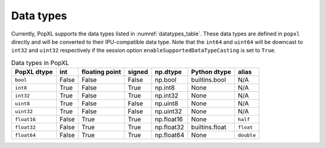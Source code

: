 .. _sec_data_types:

Data types
==========

Currently, PopXL supports the data types listed in :numref:`datatypes_table`.
These data types are defined in ``popxl`` directly and
will be converted to their IPU-compatible data type. Note that the ``int64``
and ``uint64`` will be downcast to ``int32`` and ``uint32`` respectively
if the session option ``enableSupportedDataTypeCasting`` is set to ``True``.

.. list-table:: Data types in PopXL
   :header-rows: 1
   :name: datatypes_table

   * - PopXL dtype
     - int
     - floating point
     - signed
     - np.dtype
     - Python dtype
     - alias
   * - ``bool``
     - False
     - False
     - False
     - np.bool
     - builtins.bool
     - N/A
   * - ``int8``
     - True
     - False
     - True
     - np.int8
     - None
     - N/A
   * - ``int32``
     - True
     - False
     - True
     - np.int32
     - None
     - N/A
   * - ``uint8``
     - True
     - False
     - False
     - np.uint8
     - None
     - N/A
   * - ``uint32``
     - True
     - False
     - False
     - np.uint32
     - None
     - N/A
   * - ``float16``
     - False
     - True
     - True
     - np.float16
     - None
     - ``half``
   * - ``float32``
     - False
     - True
     - True
     - np.float32
     - builtins.float
     - ``float``
   * - ``float64``
     - False
     - True
     - True
     - np.float64
     - None
     - ``double``

